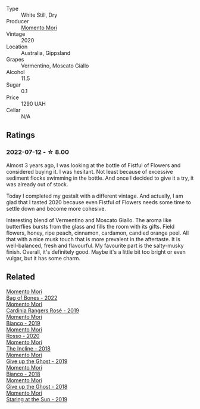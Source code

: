 #+attr_html: :class wine-main-image
[[file:/images/7d/23e9f5-b78b-4892-9dd6-9f42b43c6817/2022-07-12-21-12-34-IMG-0738@512.webp]]

- Type :: White Still, Dry
- Producer :: [[barberry:/producers/7ad98ad5-fc54-45ee-ad48-26f2fab01cbc][Momento Mori]]
- Vintage :: 2020
- Location :: Australia, Gippsland
- Grapes :: Vermentino, Moscato Giallo
- Alcohol :: 11.5
- Sugar :: 0.1
- Price :: 1290 UAH
- Cellar :: N/A

** Ratings

*** 2022-07-12 - ☆ 8.00

Almost 3 years ago, I was looking at the bottle of Fistful of Flowers and considered buying it. I was hesitant. Not least because of excessive sediment flocks swimming in the bottle. And once I decided to give it a try, it was already out of stock.

Today I completed my gestalt with a different vintage. And actually, I am glad that I tasted 2020 because even Fistful of Flowers needs some time to settle down and become more cohesive.

Interesting blend of Vermentino and Moscato Giallo. The aroma like butterflies bursts from the glass and fills the room with its gifts. Field flowers, honey, ripe peach, cinnamon, cardamon, candied orange peel. All that with a nice musk touch that is more prevalent in the aftertaste. It is well-balanced, fresh and flavourful. My favourite part is the salty-musky finish. Overall, it's definitely good. Maybe it's a little bit too bright or even vulgar, but it has some charm.

** Related

#+begin_export html
<div class="flex-container">
  <a class="flex-item flex-item-left" href="/wines/12323b84-84ba-40eb-ab77-f960dbd47939.html">
    <img class="flex-bottle" src="/images/12/323b84-84ba-40eb-ab77-f960dbd47939/2023-09-29-13-03-20-IMG-9457@512.webp"></img>
    <section class="h">Momento Mori</section>
    <section class="h text-bolder">Bag of Bones - 2022</section>
  </a>

  <a class="flex-item flex-item-right" href="/wines/26122f9f-12ba-42ba-8d22-4f96de40fbd9.html">
    <img class="flex-bottle" src="/images/26/122f9f-12ba-42ba-8d22-4f96de40fbd9/2021-07-14-08-45-53-83D900BD-3859-46A3-A629-FC5BCEEB7D6F-1-105-c@512.webp"></img>
    <section class="h">Momento Mori</section>
    <section class="h text-bolder">Cardinia Rangers Rosé - 2019</section>
  </a>

  <a class="flex-item flex-item-left" href="/wines/64ece0f6-c9fd-4116-8ff7-ea78634293e2.html">
    <img class="flex-bottle" src="/images/64/ece0f6-c9fd-4116-8ff7-ea78634293e2/2022-07-23-10-20-00-06DAC062-8159-4CEA-8D5B-BF83129DF248-1-105-c@512.webp"></img>
    <section class="h">Momento Mori</section>
    <section class="h text-bolder">Bianco - 2019</section>
  </a>

  <a class="flex-item flex-item-right" href="/wines/9183a551-a33f-497d-861c-8949d97507cb.html">
    <img class="flex-bottle" src="/images/91/83a551-a33f-497d-861c-8949d97507cb/2023-09-29-13-02-14-IMG-9454@512.webp"></img>
    <section class="h">Momento Mori</section>
    <section class="h text-bolder">Rosso - 2020</section>
  </a>

  <a class="flex-item flex-item-left" href="/wines/9c98f1c3-0866-4cd9-9c0d-7a43fd269943.html">
    <img class="flex-bottle" src="/images/9c/98f1c3-0866-4cd9-9c0d-7a43fd269943/2022-07-23-10-32-08-E64E171C-455A-4A5E-8D09-72900E9CA7E1-1-105-c@512.webp"></img>
    <section class="h">Momento Mori</section>
    <section class="h text-bolder">The Incline - 2018</section>
  </a>

  <a class="flex-item flex-item-right" href="/wines/b5f2078a-01a2-4134-958c-d8ff543a7945.html">
    <img class="flex-bottle" src="/images/b5/f2078a-01a2-4134-958c-d8ff543a7945/2021-12-17-15-42-32-47956D3D-E5F9-4B53-90E2-2B96EF079476-1-105-c@512.webp"></img>
    <section class="h">Momento Mori</section>
    <section class="h text-bolder">Give up the Ghost - 2019</section>
  </a>

  <a class="flex-item flex-item-left" href="/wines/bac7d8e2-273b-4d07-a747-4e8f437eebc7.html">
    <img class="flex-bottle" src="/images/ba/c7d8e2-273b-4d07-a747-4e8f437eebc7/2020-07-08-15-10-24-C03D8998-3AA6-4CDA-B1F8-6538AE60A3C4-1-105-c@512.webp"></img>
    <section class="h">Momento Mori</section>
    <section class="h text-bolder">Bianco - 2018</section>
  </a>

  <a class="flex-item flex-item-right" href="/wines/e64ca4d6-24b2-4ef0-87f0-91e312785276.html">
    <img class="flex-bottle" src="/images/e6/4ca4d6-24b2-4ef0-87f0-91e312785276/2020-08-15-09-35-51-3F2ED9B4-A482-4167-82E1-BCB10F82A4DE-1-105-c@512.webp"></img>
    <section class="h">Momento Mori</section>
    <section class="h text-bolder">Give up the Ghost - 2018</section>
  </a>

  <a class="flex-item flex-item-left" href="/wines/e6ba9439-49db-4adc-ac90-aa17c75056cc.html">
    <img class="flex-bottle" src="/images/e6/ba9439-49db-4adc-ac90-aa17c75056cc/2021-01-20-21-49-29-0D06F122-FB4B-46C0-B43D-F39FB7D40E11-1-105-c@512.webp"></img>
    <section class="h">Momento Mori</section>
    <section class="h text-bolder">Staring at the Sun - 2019</section>
  </a>

</div>
#+end_export
